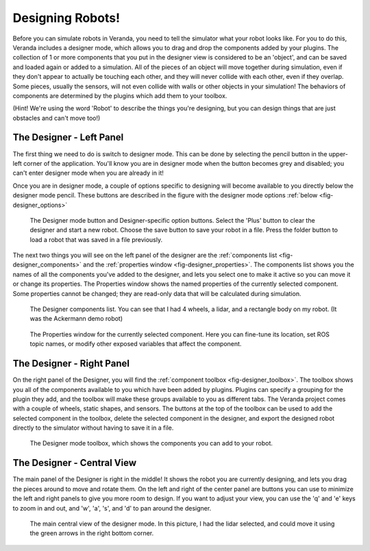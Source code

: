 Designing Robots!
=================

Before you can simulate robots in Veranda, you need to tell the simulator what your robot looks like. For you to do this, Veranda includes a designer mode, which allows you to drag and drop the components added by your plugins. The collection of 1 or more components that you put in the designer view is considered to be an 'object', and can be saved and loaded again or added to a simulation. All of the pieces of an object will move together during simulation, even if they don't appear to actually be touching each other, and they will never collide with each other, even if they overlap. Some pieces, usually the sensors, will not even collide with walls or other objects in your simulation! The behaviors of components are determined by the plugins which add them to your toolbox.

(Hint! We're using the word 'Robot' to describe the things you're designing, but you can design things that are just obstacles and can't move too!)

The Designer - Left Panel
--------------------------

The first thing we need to do is switch to designer mode. This can be done by selecting the pencil button in the upper-left corner of the application. You'll know you are in designer mode when the button becomes grey and disabled; you can't enter designer mode when you are already in it!

Once you are in designer mode, a couple of options specific to designing will become available to you directly below the designer mode pencil. These buttons are described in the figure with the designer mode options :ref:`below <fig-designer_options>`

.. _fig-designer_options:

.. figure:: /images/designer/options.png
    :figwidth: 90%
    :width: 50%
    :align: center
    
    The Designer mode button and Designer-specific option buttons. Select the 'Plus' button to clear the designer and start a new robot. Choose the save button to save your robot in a file. Press the folder button to load a robot that was saved in a file previously.

The next two things you will see on the left panel of the designer are the :ref:`components list <fig-designer_components>` and the :ref:`properties window <fig-designer_properties>`. The components list shows you the names of all the components you've added to the designer, and lets you select one to make it active so you can move it or change its properties. The Properties window shows the named properties of the currently selected component. Some properties cannot be changed; they are read-only data that will be calculated during simulation.

.. _fig-designer_components:

.. figure:: /images/designer/objects.png
    :figwidth: 90%
    :width: 50%
    :align: center

    The Designer components list. You can see that I had 4 wheels, a lidar, and a rectangle body on my robot. (It was the Ackermann demo robot)

.. _fig-designer_properties:

.. figure:: /images/designer/properties.png
    :figwidth: 90%
    :width: 50%
    :align: center

    The Properties window for the currently selected component. Here you can fine-tune its location, set ROS topic names, or modify other exposed variables that affect the component.

The Designer - Right Panel
--------------------------

On the right panel of the Designer, you will find the :ref:`component toolbox <fig-designer_toolbox>`. The toolbox shows you all of the components available to you which have been added by plugins. Plugins can specify a grouping for the plugin they add, and the toolbox will make these groups available to you as different tabs. The Veranda project comes with a couple of wheels, static shapes, and sensors. The buttons at the top of the toolbox can be used to add the selected component in the toolbox, delete the selected component in the designer, and export the designed robot directly to the simulator without having to save it in a file.

.. _fig-designer_toolbox:

.. figure:: /images/designer/toolbox.png
    :figwidth: 90%
    :width: 40%
    :align: center

    The Designer mode toolbox, which shows the components you can add to your robot.

The Designer - Central View
---------------------------

The main panel of the Designer is right in the middle! It shows the robot you are currently designing, and lets you drag the pieces around to move and rotate them. On the left and right of the center panel are buttons you can use to minimize the left and right panels to give you more room to design. If you want to adjust your view, you can use the 'q' and 'e' keys to zoom in and out, and 'w', 'a', 's', and 'd' to pan around the designer.

.. _fig-designer_mainview:

.. figure:: /images/designer/mainview.png
    :figwidth: 90%
    :width: 80%
    :align: center

    The main central view of the designer mode. In this picture, I had the lidar selected, and could move it using the green arrows in the right bottom corner.